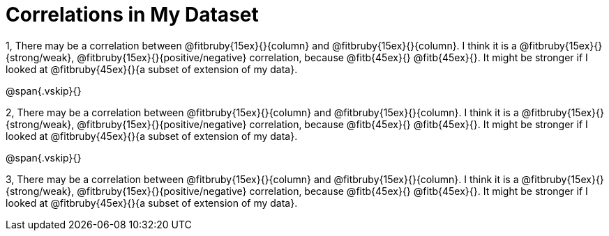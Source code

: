 = Correlations in My Dataset

1, There may be a correlation between @fitbruby{15ex}{}{column} and
@fitbruby{15ex}{}{column}.  I think it is a
@fitbruby{15ex}{}{strong/weak}, @fitbruby{15ex}{}{positive/negative}
correlation, because @fitb{45ex}{} @fitb{45ex}{}. It might be
stronger if I looked at @fitbruby{45ex}{}{a subset of extension of my
data}.

@span{.vskip}{}

2, There may be a correlation between @fitbruby{15ex}{}{column} and
@fitbruby{15ex}{}{column}.  I think it is a
@fitbruby{15ex}{}{strong/weak}, @fitbruby{15ex}{}{positive/negative}
correlation, because @fitb{45ex}{} @fitb{45ex}{}. It might be
stronger if I looked at @fitbruby{45ex}{}{a subset of extension of my
data}.

@span{.vskip}{}

3, There may be a correlation between @fitbruby{15ex}{}{column} and
@fitbruby{15ex}{}{column}.  I think it is a
@fitbruby{15ex}{}{strong/weak}, @fitbruby{15ex}{}{positive/negative}
correlation, because @fitb{45ex}{} @fitb{45ex}{}. It might be
stronger if I looked at @fitbruby{45ex}{}{a subset of extension of my
data}.

